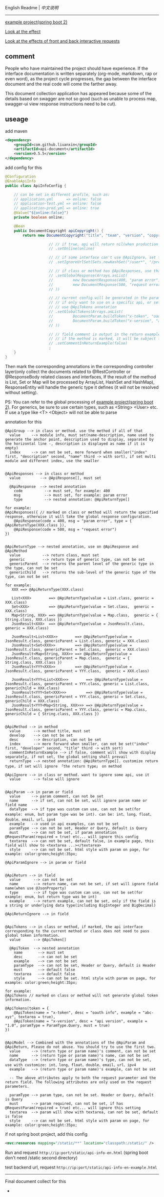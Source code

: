 
English Readme | [[README-CN.org][中文说明]]

-----

[[https://github.com/liuanxin/api-document-example-en][example project(spring boot 2)]]

[[https://liuanxin.github.io/api-info-en.html][Look at the effect]]

[[https://liuanxin.github.io/api-info-en-example.html][Look at the effects of front and back interactive requests]]


** comment

People who have maintained the project should have experience.
If the interface documentation is written separately (org-mode, markdown, rap or even word),
as the project cycle progresses, the gap between the interface document and the real code will come the farther away.

This document collection application has appeared because some of the details based on swagger are not so good
(such as unable to process map, swagger-ui view response instructions need to be cut).

** useage

add maven
#+BEGIN_SRC xml
<dependency>
    <groupId>com.github.liuanxin</groupId>
    <artifactId>api-document</artifactId>
    <version>0.5.5</version>
</dependency>
#+END_SRC

add config for this
#+BEGIN_SRC java
@Configuration
@EnableApiInfo
public class ApiInfoConfig {

    // can be set in different profile, such as:
    // application.yml      => online: false
    // application-test.yml => online: false
    // application-prod.yml => online: true
    @Value("${online:false}")
    private boolean online;

    @Bean
    public DocumentCopyright apiCopyright() {
        return new DocumentCopyright("title", "team", "version", "copyright")

                    // // if true, api will return nil(when production use), if not set default was false.
                    // .setOnline(online)

                    // // if some interface can't use @ApiIgnore, set this(url|method, method can be ignore)
                    // .setIgnoreUrlSet(Sets.newHashSet("/user*", "/product/info|post"))

                    // // if class or method has @ApiResponses, use that
                    // .setGlobalResponse(Arrays.asList(
                    //         new DocumentResponse(400, "param error"),
                    //         new DocumentResponse(500, "request error").setResponse(XXX.class) // see @ApiReturnType
                    // ))

                    // // current config will be generated in the parameters of each api,
                    // // if only want to use on a specific api, or set this global config but want to ignore on a specific api,
                    // // use @ApiTokens annotation
                    // .setGlobalTokens(Arrays.asList(
                    //         DocumentParam.buildToken("x-token", "oauth info", "abc-xyz", ParamType.Header).setHasTextarea(true),
                    //         DocumentParam.buildToken("x-version", "api version", "1.0.0", ParamType.Query).setMust(true)
                    // ))

                    // // field comment is output in the return example. default is true. set to false will be listed separately.
                    // // if the method is marked, it will be subject to
                    // .setCommentInReturnExample(false)
                    ;
    }
}
#+END_SRC

Then mark the corresponding annotations in the corresponding controller layer(only collect the documents related to
@RestController or @ResponseBody related classes and interfaces, If the result of the method is List,
Set or Map will be processed by ArrayList, HashSet and HashMap),
ResponseEntity will handle the generic type it defines (it will not be resolved without setting).

PS: You can refer to the global processing of [[https://github.com/liuanxin/api-document-example-en][example project(spring boot 2)]].
For generics, be sure to use certain types, such as <String> <User> etc. If use a type like <T> <Object> will not be able to parse


annotation for this
#+BEGIN_EXAMPLE
@ApiGroup --> in class or method. use the method if all of that
  value     --> module info, must set(name-description, name used to generate the anchor point, description used to display, separated by the horizontal line -, description is displayed as name if it is empty)
  index     --> can not be set, more forward when smaller("index" first, "description" second, "name" third -> with sort), if set multi module and different index, use the smaller


@ApiResponses --> in class or method
  value         --> @ApiResponse[], must set

  @ApiResponse  --> nested annotation
    code          --> must set, for example: 400
    msg           --> must set, for example: param error
    type          --> nested annotation: @ApiReturnType[]

for example:
@ApiResponses({ // marked on class or method will return the specified response, otherwise it will take the global response configuration.
    @ApiResponse(code = 400, msg = "param error", type = { @ApiReturnType(XXX.class }),
    @ApiResponse(code = 500, msg = "request error")
})


@ApiReturnType --> nested annotation, use on @ApiResponse and @ApiMethod
  value          --> return class, must set
  generic        --> return type of generic type, can not be set
  genericParent  --> returns the parent level of the generic type in the type, can not be set
  genericChild   --> returns the sub-level of the generic type of the type, can not be set

for example:
   XXX ==> @ApiReturnType(XXX.class)

   List<XXX>        ==> @ApiReturnType(value = List.class, generic = XXX.class)
   Set<XXX>         ==> @ApiReturnType(value = Set.class,  generic = XXX.class)
   Map<String, XXX> ==> @ApiReturnType(value = Map.class,  generic = { String.class, XXX.class })
   JsonResult<XXX>  ==> @ApiReturnType(value = JsonResult.class, generic = XXX.class)

   JsonResult<List<XXX>>        ==> @ApiReturnType(value = JsonResult.class, genericParent = List.class, generic = XXX.class)
   JsonResult<Set<XXX>>         ==> @ApiReturnType(value = JsonResult.class, genericParent = Set.class,  generic = XXX.class)
   JsonResult<Map<String, XXX>> ==> @ApiReturnType(value = JsonResult.class, genericParent = Map.class,  generic = { String.class, XXX.class })
   JsonResult<YYY<XXX>>         ==> @ApiReturnType(value = JsonResult.class, genericParent = YYY.class,  generic = XXX.class)

   JsonResult<YYY<List<XXX>>>        ==> @ApiReturnType(value = JsonResult.class, genericParent = YYY.class, generic = List.class, genericChild = XXX.class)
   JsonResult<YYY<Set<XXX>>>         ==> @ApiReturnType(value = JsonResult.class, genericParent = YYY.class, generic = Set.class,  genericChild = XXX.class)
   JsonResult<YYY<Map<String, XXX>>> ==> @ApiReturnType(value = JsonResult.class, genericParent = YYY.class, generic = Map.class,  genericChild = { String.class, XXX.class })


@ApiMethod --> in method
  value      --> method title, must set
  develop    --> can not be set
  desc       --> description, can not be set
  index      --> more forward when smaller, can not be set("index" first, "developer" second, "title" third -> with sort)
  commentInReturnExample --> if false, comment will show with display separately, if not set, the global setting shall prevail
  returnType --> nested annotation: @ApiReturnType[]. customize return type, if set will ignore 「the return type」 on method

@ApiIgnore --> in class or method. want to ignore some api, use it
  value      --> false will ignore


@ApiParam --> in param or field
  value     --> param comment, can not be set
  name      --> if set, can not be set, will ignore param name or field name
  dataType  --> if type was custom can use, can not be set(for example: enum, but param type was be int). can be: int、long、float、double、email、url、ipv4
  example   --> used in api examples, can not be set
  paramType --> can not be set, Header or Query, default is Query
  must      --> can not be set, if param annotation @RequestParam(required = true) etc... will ignore this config
  textarea  --> can not be set, default false, in example page, this field will show to <textarea ...></textarea>
  style     --> can not be set. html style with param on page, for example: color:green;height:35px;

@ApiParamIgnore --> in param or field


@ApiReturn --> in field
  value      --> can not be set
  name       --> return name, can not be set, if set will ignore field name(when use @JsonProperty)
  type       --> if type was custom can use, can not be set(for example: enum, but return type was be int)
  example    --> return example, can not be set, only if the field is a string or underlying data type(including BigInteger and BigDecimal)

@ApiReturnIgnore --> in field


@ApiTokens --> in class or method, if marked, the api interface corresponding to the current method or class does not need to pass global token information.
  value      --> @ApiToken[]

  @ApiToken  --> nested annotation
    name       --> must set
    desc       --> can not be set
    example    --> can not be set
    paramType  --> can not be set, Header or Query, default is Header
    must       --> default false
    textarea   --> default false
    style      --> can not be set. html style with param on page, for example: color:green;height:35px;

for example:
@ApiTokens // marked on class or method will not generate global token information.

@ApiTokens(token = {
    @ApiToken(name = "x-token", desc = "oauth info", example = "abc-xyz", textarea = true),
    @ApiToken(name = "x-version", desc = "api version", example = "1.0", paramType = ParamType.Query, must = true)
})


@ApiModel --> Combined with the annotations of the @ApiParam and @ApiReturn, Please do not abuse. You should try to use the first two.
  value     --> (return type or param name)'s comment, can not be set
  name      --> (return type or param name)'s name, can not be set
  dataType  --> (return type or param name)'s type, can not be set, use with customize: int、long、float、double、email、url、ipv4
  example   --> (return type or param name)'s example, can not be set

  -- The above attributes apply to both the request parameter and the return field. The following attributes are only used on the request parameters.

  paramType --> param type, can not be set. Header or Query, default is Query
  must      --> param required, can not be set, if has @RequestParam(required = true) etc... will ignore this setting
  textarea  --> param will show with textarea, can not be set, default is false
  style     --> can not be set. html style with param on page, for example: color:green;height:35px;
#+END_EXAMPLE

if not spring boot project, add this config
#+BEGIN_SRC xml
<mvc:resources mapping="/static/**" location="classpath:/static/" />
#+END_SRC

Run and request ~http://ip:port/static/api-info-en.html~ (spring boot don't need /static second directory)

test backend url, request ~http://ip:port/static/api-info-en-example.html~

-----

Final document collect for this

[[###][https://raw.githubusercontent.com/liuanxin/image/master/api-en.png]]
-
[[###][https://raw.githubusercontent.com/liuanxin/image/master/api-en2.png]]
